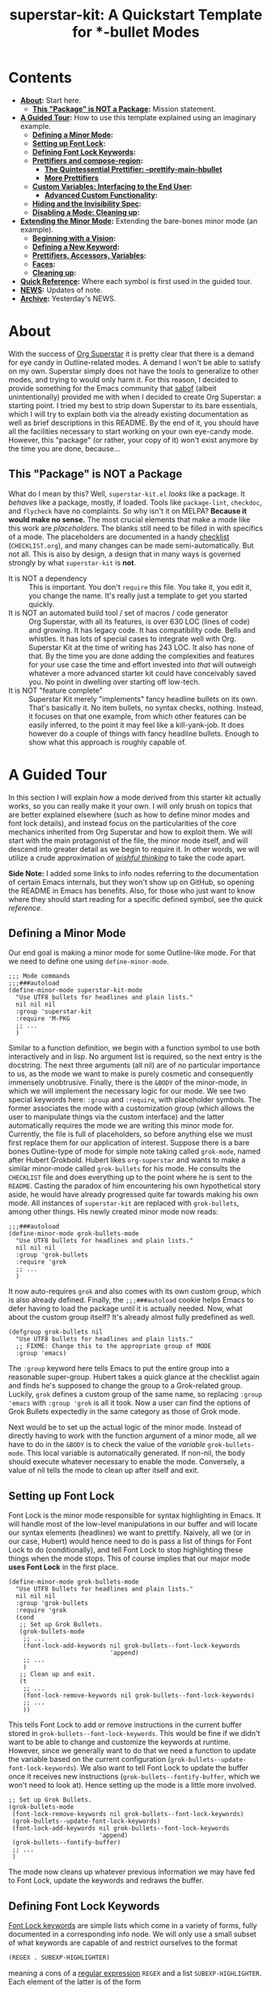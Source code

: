 #+TITLE:superstar-kit: A Quickstart Template for *-bullet Modes
#+STARTUP: showeverything

* Contents
  * *[[#about][About]]:* Start here.
    + *[[#this-package-is-not-a-package][This "Package" is NOT a Package]]:* Mission statement.
  * *[[#a-guided-tour][A Guided Tour]]:* How to use this template explained using an imaginary
    example.
    + *[[#defining-a-minor-mode][Defining a Minor Mode]]:*
    + *[[#setting-up-font-lock][Setting up Font Lock]]:*
    + *[[#defining-font-lock-keywords][Defining Font Lock Keywords]]:*
    + *[[#prettifiers-and-compose-region][Prettifiers and compose-region]]:*
      - *[[#the-quintessential-prettifier---prettify-main-hbullet][The Quintessential Prettifier: --prettify-main-hbullet]]*
      - *[[#more-prettifiers][More Prettifiers]]*
    + *[[#custom-variables-interfacing-to-the-end-user][Custom Variables: Interfacing to the End User]]:*
      - *[[#advanced-custom-functionality][Advanced Custom Functionality]]:*
    + *[[#hiding-and-the-invisibility-spec][Hiding and the Invisibility Spec]]:*
    + *[[#disabling-a-mode-cleaning-up][Disabling a Mode: Cleaning up]]:*
  * *[[#extending-the-minor-mode][Extending the Minor Mode]]:* Extending the bare-bones minor mode (an
    example).
    + *[[#beginning-with-a-vision][Beginning with a Vision]]:*
    + *[[#defining-a-new-keyword][Defining a New Keyword]]:*
    + *[[#prettifiers-accessors-variables][Prettifiers, Accessors, Variables]]:*
    + *[[#faces][Faces]]:*
    + *[[#cleaning-up][Cleaning up]]:*
  * *[[#quick-reference][Quick Reference]]:* Where each symbol is first used in the guided tour.
  * *[[#news][NEWS]]:* Updates of note.
  * *[[#archive][Archive]]:* Yesterday's NEWS.

* About
  :PROPERTIES:
  :CUSTOM_ID: about
  :END:
  With the success of [[https://github.com/integral-dw/org-superstar-mode][Org Superstar]] it is pretty clear that there is a demand
  for eye candy in Outline-related modes.  A demand I won't be able to satisfy
  on my own.  Superstar simply does not have the tools to generalize to other
  modes, and trying to would only harm it.  For this reason, I decided to
  provide something for the Emacs community that [[https://github.com/sabof][sabof]] (albeit unintentionally)
  provided me with when I decided to create Org Superstar: a starting point.  I
  tried my best to strip down Superstar to its bare essentials, which I will try
  to explain both via the already existing documentation as well as brief
  descriptions in this README.  By the end of it, you should have all the
  facilities necessary to start working on your own eye-candy mode.  However,
  this "package" (or rather, your copy of it) won't exist anymore by the time
  you are done, because\dots

** This "Package" is NOT a Package
   :PROPERTIES:
   :CUSTOM_ID: this-package-is-not-a-package
   :END:
   What do I mean by this? Well, =superstar-kit.el= /looks/ like a package.  It
   /behaves/ like a package, mostly, if loaded.  Tools like ~package-lint~,
   ~checkdoc~, and ~flycheck~ have no complaints.  So why isn't it on MELPA?
   *Because it would make no sense.* The most crucial elements that make a mode
   like this work are /placeholders/.  The blanks still need to be filled in with
   specifics of a mode.  The placeholders are documented in a handy [[file:CHECKLIST.org][checklist]]
   (=CHECKLIST.org=), and many changes can be made semi-automatically. But not
   all.  This is also by design, a design that in many ways is governed strongly
   by what ~superstar-kit~ is *not*.

   * It is NOT a dependency :: This is important. You don't ~require~ this file.
     You take it, you edit it, you change the name.  It's really just a template
     to get you started quickly.
   * It is NOT an automated build tool / set of macros / code generator ::
     Org Superstar, with all its features, is over 630 LOC (lines of code) and
     growing.  It has legacy code.  It has compatibility code.  Bells and
     whistles.  It has lots of special cases to integrate well with Org.
     Superstar Kit at the time of writing has 243 LOC.  It also has none of
     that.  By the time you are done adding the complexities and features for
     /your/ use case the time and effort invested into /that/ will outweigh whatever
     a more advanced starter kit could have conceivably saved you.  No point in
     dwelling over starting off low-tech.
   * It is NOT "feature complete" ::
     Superstar Kit merely "implements" fancy headline bullets on its own.
     That's basically it.  No item bullets, no syntax checks, nothing.  Instead,
     it focuses on that one example, from which other features can be easily
     inferred, to the point it may feel like a kill-yank-job.  It does however
     do a couple of things with fancy headline bullets.  Enough to show what
     this approach is roughly capable of.

* A Guided Tour
  :PROPERTIES:
  :CUSTOM_ID: a-guided-tour
  :END:
  In this section I will explain /how/ a mode derived from this starter kit
  actually works, so you can really make it your own.  I will only brush on
  topics that are better explained elsewhere (such as how to define minor modes
  and font lock details), and instead focus on the particularities of the core
  mechanics inherited from Org Superstar and how to exploit them.  We will start
  with the main protagonist of the file, the minor mode itself, and will descend
  into greater detail as we begin to require it.  In other words, we will
  utilize a crude approximation of /[[https://mitpress.mit.edu/sites/default/files/sicp/full-text/book/book-Z-H-14.html#%_idx_1306][wishful thinking]]/ to take the code apart.

  *Side Note:* I added some links to info nodes referring to the documentation of
  certain Emacs internals, but they won't show up on GitHub, so opening the
  README in Emacs has benefits.  Also, for those who just want to know where
  they should start reading for a specific defined symbol, see the [[Quick Reference][quick reference]].

** Defining a Minor Mode
   :PROPERTIES:
   :CUSTOM_ID: defining-a-minor-mode
   :END:
   Our end goal is making a minor mode for some Outline-like mode.  For that we
   need to define one using ~define-minor-mode~.
   #+begin_src elisp
     ;;; Mode commands
     ;;;###autoload
     (define-minor-mode superstar-kit-mode
       "Use UTF8 bullets for headlines and plain lists."
       nil nil nil
       :group 'superstar-kit
       :require 'M-PKG
       ;; ...
       )
   #+end_src
   Similar to a function definition, we begin with a function symbol to use both
   interactively and in lisp.  No argument list is required, so the next entry
   is the docstring.  The next three arguments (all nil) are of no particular
   importance to us, as the mode we want to make is purely cosmetic and
   consequently immensely unobtrusive.  Finally, there is the ~&BODY~ of the
   minor-mode, in which we will implement the necessary logic for our mode.  We
   see two special keywords here: ~:group~ and ~:require~, with placeholder symbols.
   The former associates the mode with a customization group (which allows the
   user to manipulate things via the custom interface) and the latter
   automatically requires the mode we are writing this minor mode for.
   Currently, the file is full of placeholders, so before anything else we must
   first replace them for our application of interest.  Suppose there is a bare
   bones Outline-type of mode for simple note taking called ~grok-mode~, named
   after Hubert Grokbold.  Hubert likes ~org-superstar~ and wants to make a
   similar minor-mode called ~grok-bullets~ for his mode.  He consults the
   =CHECKLIST= file and does everything up to the point where he is sent to the
   =README=.  Casting the paradox of him encountering his own hypothetical story
   aside, he would have already progressed quite far towards making his own
   mode.  All instances of ~superstar-kit~ are replaced with ~grok-bullets~, among
   other things.  His newly created minor mode now reads:
   #+begin_src elisp
     ;;;###autoload
     (define-minor-mode grok-bullets-mode
       "Use UTF8 bullets for headlines and plain lists."
       nil nil nil
       :group 'grok-bullets
       :require 'grok
       ;; ...
       )
   #+end_src
   It now auto-requires ~grok~ and also comes with its own custom group, which is
   also already defined.  Finally, the ~;;;###autoload~ cookie helps Emacs to
   defer having to load the package until it is actually needed.  Now, what
   about the custom group itself? It's already almost fully predefined as well.
   #+begin_src elisp
     (defgroup grok-bullets nil
       "Use UTF8 bullets for headlines and plain lists."
       ;; FIXME: Change this to the appropriate group of MODE
       :group 'emacs)
   #+end_src
   The ~:group~ keyword here tells Emacs to put the entire group into a reasonable
   super-group.  Hubert takes a quick glance at the checklist again and finds
   he's supposed to change the group to a Grok-related group.  Luckily, ~grok~
   defines a custom group of the same name, so replacing ~:group 'emacs~ with
   ~:group 'grok~ is all it took.  Now a user can find the options of Grok Bullets
   expectedly in the same category as those of Grok mode.

   Next would be to set up the actual logic of the minor mode.  Instead of
   directly having to work with the function argument of a minor mode, all we
   have to do in the ~&BODY~ is to check the value of the /variable/
   ~grok-bullets-mode~.  This local variable is automatically generated.  If
   non-nil, the body should execute whatever necessary to enable the mode.
   Conversely, a value of nil tells the mode to clean up after itself and exit.

** Setting up Font Lock
   :PROPERTIES:
   :CUSTOM_ID: setting-up-font-lock
   :END:
   Font Lock is the minor mode responsible for syntax highlighting in Emacs.  It
   will handle most of the low-level manipulations in our buffer and will locate
   our syntax elements (headlines) we want to prettify.  Naively, all we (or in
   our case, Hubert) would hence need to do is pass a list of things for Font
   Lock to do (conditionally), and tell Font Lock to stop highlighting these
   things when the mode stops.  This of course implies that our major mode *uses
   Font Lock* in the first place.
   #+begin_src elisp
     (define-minor-mode grok-bullets-mode
       "Use UTF8 bullets for headlines and plain lists."
       nil nil nil
       :group 'grok-bullets
       :require 'grok
       (cond
        ;; Set up Grok Bullets.
        (grok-bullets-mode
         ;; ...
         (font-lock-add-keywords nil grok-bullets--font-lock-keywords
                                 'append)
         ;; ...
         )
        ;; Clean up and exit.
        (t
         ;; ...
         (font-lock-remove-keywords nil grok-bullets--font-lock-keywords)
         ;; ...
         ))
   #+end_src
   This tells Font Lock to add or remove instructions in the current buffer
   stored in ~grok-bullets--font-lock-keywords~.  This would be fine if we didn't
   want to be able to change and customize the keywords at runtime.  However,
   since we generally want to do that we need a function to update the variable
   based on the current configuration (~grok-bullets--update-font-lock-keywords~).
   We also want to tell Font Lock to update the buffer once it receives new
   instructions (~grok-bullets--fontify-buffer~, which we won't need to look at).
   Hence setting up the mode is a little more involved.
   #+begin_src elisp
     ;; Set up Grok Bullets.
     (grok-bullets-mode
      (font-lock-remove-keywords nil grok-bullets--font-lock-keywords)
      (grok-bullets--update-font-lock-keywords)
      (font-lock-add-keywords nil grok-bullets--font-lock-keywords
                              'append)
      (grok-bullets--fontify-buffer)
      ;; ...
      )
   #+end_src
   The mode now cleans up whatever previous information we may have fed to Font
   Lock, update the keywords and redraws the buffer.

** Defining Font Lock Keywords
   :PROPERTIES:
   :CUSTOM_ID: defining-font-lock-keywords
   :END:
   [[info:elisp#Search-based Fontification][Font Lock keywords]] are simple lists which come in a variety of forms, fully
   documented in a corresponding info node.  We will only use a small subset of
   what keywords are capable of and restrict ourselves to the format
   #+begin_src emacs-lisp
     (REGEX . SUBEXP-HIGHLIGHTER)
   #+end_src
   meaning a cons of a [[info:Elisp#Regular Expressions][regular expression]] =REGEX= and a list =SUBEXP-HIGHLIGHTER=.
   Each element of the latter is of the form
   #+begin_src emacs-lisp
     (SUBEXP FACESPEC [OVERRIDE [LAXMATCH]])
   #+end_src
   Where =SUBEXP= is an integer essentially corresponding to the number of a
   numbered [[info:Elisp#Regexp Backslash][group]]^{}^{a)}, =FACESPEC= is an /expression/ whose value specifies the [[info:Elisp#Faces][face]] to
   use (a symbol) and =OVERRIDE= and =LAXMATCH= are optional flags.  To reiterate:
   =FACESPEC= is an /expression/ which will be evaluated every time =REGEX= is
   matched.  *This is the core mechanism used by modes derived from this
   template*.  =OVERRIDE= governs whether aspects of existing fontification can be
   overridden.  A value of ~prepend~ works intuitively by merging properties of
   the face with existing fontification, taking precedence.  Let us now look at
   the code.
   #+begin_src elisp
     (defvar-local grok-bullets--font-lock-keywords nil)

     (defun grok-bullets--update-font-lock-keywords ()
       "Set ‘grok-bullets--font-lock-keywords’ to reflect current settings.
     You should not call this function to avoid confusing this mode’s
     cleanup routines."
       (setq grok-bullets--font-lock-keywords
             ;; FIXME: Replace REGEXP to match your headlines.
             `(("^\\(?2:\\**?\\)\\(?1:\\*\\) "
                (1 (grok-bullets--prettify-main-hbullet) prepend)
                ,@(unless grok-bullets-remove-leading-chars
                    '((2 (grok-bullets--prettify-leading-hbullets)
                         t)))
                ,@(when grok-bullets-remove-leading-chars
                    '((2 (grok-bullets--make-invisible 2))))))))
   #+end_src
   ~grok-bullets--font-lock-keywords~ is simply initialized as an empty list, and
   properly generated by ~grok-bullets--update-font-lock-keywords~ on the fly.
   Now, in the case of Grok, our imaginary mode, asterisks are no longer what
   defines a headline, but tildes.  Hubert hence quickly fixes up the regular
   expression and ticks another check box.
   #+begin_src emacs-lisp
     (defun grok-bullets--update-font-lock-keywords ()
       "Set ‘grok-bullets--font-lock-keywords’ to reflect current settings.
     You should not call this function to avoid confusing this mode’s
     cleanup routines."
       (setq grok-bullets--font-lock-keywords
             `(("^\\(?2:~*?\\)\\(?1:~\\) "
                (1 (grok-bullets--prettify-main-hbullet) prepend)
                ;; ...
                ))))
   #+end_src
   The logic used for constructing this particular keyword is quite simple, but
   can be easily extended.  By default, the custom variable
   ~grok-bullets-remove-leading-chars~ allows every headline character but the
   first to be removed (visually), which is not a significant loss of
   information since the depth of the headline can be encoded in the choice of
   face used combined with the bullet character.  Hence, two different functions
   handle the possible ways in which leading characters are handled.
   ~grok-bullets--make-invisible~ is a versatile function that can be recycled to
   optionally hide away verbose syntax that rarely if ever needs manual editing.
   ~grok-bullets--prettify-leading-hbullets~, much like
   ~grok-bullets--prettify-main-hbullet~ serves a singular purpose of providing
   the eye candy.

   a) *Remark:* The value 0 is special in the sense that it corresponds to the
   entire match of =REGEX=.

** Prettifiers and ~compose-region~
   :PROPERTIES:
   :CUSTOM_ID: prettifiers-and-compose-region
   :END:
   A /prettifier/, in my nomenclature, is a function that visually modifies a
   region from within Font Lock /beyond/ the [[info:Elisp#Faces][face]] properties.  Consequently,
   prettifiers are the abstractions doing the actual heavy lifting through Font
   Lock.  The name alludes to ~prettify-symbols-mode~, which this approach shares
   a fair amount of conceptual DNA with.  The effect of displaying some
   character (here: =~=) as some other character (a /bullet/) is achieved using a
   function called ~compose-region~ which handles character composition (serving
   as a thin wrapper for an internal C function).  For our purposes, it is a
   function of three arguments ~(compose-region START END CHAR-OR-STRING)~,
   displaying the region from =START= to =END= either as a single character or all
   characters in a string superimposed.  The latter can be used to make
   characters which are "thinner" than a monospaced character, which hence may
   look out of place, effectively monospaced by superimposing it with a space
   instead of using the literal character.  The downside to using ~compose-region~
   this way is that superimposing characters can't be relied upon when Emacs is
   used from a terminal.  This is why special care has to be taken when dealing
   with terminal displays, as we will see later.

*** The Quintessential Prettifier: ~--prettify-main-hbullet~
    :PROPERTIES:
    :CUSTOM_ID: the-quintessential-prettifier---prettify-main-hbullet
    :END:
    This is the most basic (and likely most iconic) prettifier.
    #+begin_src emacs-lisp
      (defun grok-bullets--prettify-main-hbullet ()
        "Prettify the trailing tilde in a headline."
        (let ((level (grok-bullets--heading-level)))
          (compose-region (match-beginning 1) (match-end 1)
                          (grok-bullets--hbullet level)))
        'grok-bullets-header-bullet)
    #+end_src
    Basically all of the actual complexity is tucked neatly away.
    ~grok-bullets--heading-level~ and ~grok-bullets--hbullet~ compute which bullet
    to use, the function implicitly assumes the target character is defined by
    the last regex match (sub-expression *1*) and returns a customizable face
    ~grok-bullets-header-bullet~.  The function ~grok-bullets--heading-level~ is
    comparably trivial, since the level of an outline is essentially assumed to
    be the number of heading characters.  Any other prettifier imaginable looks
    similar to this. Take (parts of) the matched region, extract information
    from it, compute the visual replacement, pass it to ~compose-region~, return a
    face.  Everything past this point either calls Emacs internals directly and
    is of no concern to us, or interfaces to options exposed to the user.  Hence
    what remains is storing and accessing data.

*** More Prettifiers
    :PROPERTIES:
    :CUSTOM_ID: more-prettifiers
    :END:
    To fully complete this section it is necessary to also look at the other
    default prettifier provided by this package.  This one is a little more
    involved, as leading characters have to be composed one by one,
    necessitating a loop.
    #+begin_src emacs-lisp
      (defun grok-bullets--prettify-leading-hbullets ()
        "Prettify the leading bullets of a header line.
      Each leading tilde is rendered as ‘grok-bullets-leading-bullet’
      and inherits face properties from ‘grok-bullets-leading’.

      If viewed from a terminal, ‘grok-bullets-leading-fallback’ is
      used instead of the regular leading bullet to avoid errors."
        (let ((star-beg (match-beginning 2))
              (lead-end (match-end 2)))
          (while (< star-beg lead-end)
            (compose-region star-beg (setq star-beg (1+ star-beg))
                            (grok-bullets--lbullet)))
          'grok-bullets-leading))
    #+end_src
    We also see that the documentation already fully explains how this function
    interacts with user-level variables.  For each kind of data accessed there
    is a corresponding accessor, in this case ~grok-bullets--lbullet~, and for
    every kind of prettifier there is a face, in this case ~grok-bullets-leading~.

** Custom Variables: Interfacing to the End User
   :PROPERTIES:
   :CUSTOM_ID: custom-variables-interfacing-to-the-end-user
   :END:
   While prettifiers handle putting pretty symbols on the screen, we still
   require data to hold them (and functions to access them).  I also like to
   define a nice custom interface, which also comes with the benefit of
   declaring [[info:Elisp#Customization Types][valid types]].  If you are interested in supporting customization, I
   recommend the corresponding [[info:Elisp#Customization][manual section]].  The data structure to hold
   bullet chars for each heading level is a simple list.  Each element
   corresponds to the bullet to use for the corresponding level (starting from
   zero).
   #+begin_src elisp
     (defcustom grok-bullets-headline-bullets-list
       '(?◉ ?○ ?🞛 ?▷)
       ;; long docstring
       :group 'grok-bullets
       :type ;; long customization type declaration
       )
   #+end_src
   It can either hold characters or a simple list with a string handed to
   ~compose-region~ as the first element and a fallback character for terminals as
   the second.  Writing a function that accesses such a list and distinguishes
   the two cases is pretty straightforward.
   #+begin_src elisp
     (defun grok-bullets--nth-headline-bullet (n)
       "Return the Nth specified headline bullet or its corresponding fallback.
     N counts from zero.  Headline bullets are specified in
     ‘grok-bullets-headline-bullets-list’."
       (let ((bullet-entry
              (elt grok-bullets-headline-bullets-list n)))
         (cond
          ((characterp bullet-entry)
           bullet-entry)
          ((display-graphic-p)
           (elt bullet-entry 0))
          (t
           (elt bullet-entry 1)))))
   #+end_src
   However, this function on its own would be useless to a prettifier, as trying
   to obtain bullets for levels greater than those specified would eventually
   raise an error.  To give the user some agency over how to extrapolate from
   the given number of bullets, another custom variable is defined.
   #+begin_src elisp
     (defcustom grok-bullets-cycle-headline-bullets t
       "Non-nil means cycle through available headline bullets.

     The following values are meaningful:

     An integer value of N cycles through the first N entries of the
     list instead of the whole list.

     If otherwise non-nil, cycle through the entirety of the list.

     If nil, repeat the final list entry for all successive levels.

     You should call ‘grok-bullets-restart’ after changing this
     variable for your changes to take effect."
       ;; more custom interface boilerplate
       )
   #+end_src
   This gives the user plenty of options to fine tune the mode's behavior to
   their liking.  All that is left to do is actually implement the accessor
   function that obtains the correct bullet for the prettifier.
   #+begin_src elisp
     (defun grok-bullets--hbullets-length ()
       "Return the length of ‘grok-bullets-headline-bullets-list’."
       (length grok-bullets-headline-bullets-list))

     (defun grok-bullets--hbullet (level)
       "Return the desired headline bullet replacement for LEVEL N.

     For more information on how to customize headline bullets, see
     ‘grok-bullets-headline-bullets-list’.

     See also ‘grok-bullets-cycle-headline-bullets’."
       (let ((max-bullets grok-bullets-cycle-headline-bullets)
             (n  (1- level)))
         (cond ((integerp max-bullets)
                (grok-bullets--nth-headline-bullet (% n max-bullets)))
               (max-bullets
                (grok-bullets--nth-headline-bullet
                 (% n (grok-bullets--hbullets-length))))
               (t
                (grok-bullets--nth-headline-bullet
                 (min n (1- (grok-bullets--hbullets-length))))))))
   #+end_src
   Since leading bullets do not change with the level (functioning more as
   [[https://en.wikipedia.org/wiki/Leader_(typography)][leaders]]), their custom variables and accessors are rather straightforward.
   #+begin_src elisp
     (defcustom grok-bullets-leading-bullet ?.
       ;; docstring and custom boilerplate
       )

     (defcustom grok-bullets-leading-fallback
       (cond ((characterp grok-bullets-leading-bullet)
              grok-bullets-leading-bullet)
             (t ?.))
       ;; again
       )

     ;; some other code

     (defun grok-bullets--lbullet ()
       "Return the correct leading bullet for the current display."
       (if (display-graphic-p)
           grok-bullets-leading-bullet
         grok-bullets-leading-fallback))
   #+end_src
   A particularly noteworthy trick here is how the fallback option defaults to
   the regular bullet if there is no need for a fallback (that is, if the main
   bullet is a character and works on terminals).

*** Advanced Custom Functionality
    :PROPERTIES:
    :CUSTOM_ID: advanced-custom-functionality
    :END:
   The custom interface allows us to do more than just specify a type for a
   given variable.  We can even define specialized setter functions and raise
   errors depending on user input.  We can for example mirror the load-up
   behavior of ~grok-bullets-leading-bullet~ (also setting the fallback when it is
   a character) in the custom interface by defining a function of the below form
   and passing it to the variable's ~defcustom~ using the ~:set~ keyword.
   #+begin_src elisp
     (defun grok-bullets--set-lbullet (symbol value)
       "Set SYMBOL ‘grok-bullets-leading-bullet’ to VALUE.
     If set to a character, also set ‘grok-bullets-leading-fallback’."
       (set-default symbol value)
       (when (characterp value)
         (set-default 'grok-bullets-leading-fallback value)))
   #+end_src
   Validating a customized value works similarly using the ~:validate~ [[info:Elisp#Type Keywords][keyword]] in
   a given customization type.  Here, we ensure that the number of bullets to
   cycle through does not exceed the actual number of bullet items.  The way we
   have to communicate errors to custom is a little unusual, as it involves
   handing the error information to the responsible widget and returning it.
   Widgets on their own can fill an entire manual (in fact, [[info:Widget][they do]]), but all we
   need to know here is that they are the buttons, text fields and check boxes
   we interact with in the custom interface, and that we can manipulate them
   with various functions through lisp.  A validation function receives the
   widget as its argument.  We can "unpack" the user-set value with ~widget-value~
   and override it with a valid input using ~widget-value-set~, should the user
   input be incorrect.  Finally, we can pass an error message to the widget
   using ~(widget-put WIDGET :error ERROR-MESSAGE-STRING)~.  We should only
   manipulate the widget if the user input is erroneous, and return nil if it
   isn't.  With this knowledge we can write perfectly fine validation functions
   such as the one the template already defines.
   #+begin_src elisp
     (defun grok-bullets--validate-hcycle (text-field)
       "Raise an error if TEXT-FIELD’s value is an invalid hbullet number.
     This function is used for ‘grok-bullets-cycle-headline-bullets’.
     If the integer exceeds the length of
     ‘grok-bullets-headline-bullets-list’, set it to the length and
     raise an error."
       (let ((ncycle (widget-value text-field))
             (maxcycle (grok-bullets--hbullets-length)))
         (unless (<= 1 ncycle maxcycle)
           (widget-put
            text-field
            :error (format "Value must be between 1 and %i"
                           maxcycle))
           (widget-value-set text-field maxcycle)
           text-field)))
   #+end_src

** Hiding and the Invisibility Spec
   :PROPERTIES:
   :CUSTOM_ID: hiding-and-the-invisibility-spec
   :END:
   With prettifiers and their internals and interfaces out of the way, there is
   only one more aspect to the Font Lock code that has not been looked at in
   greater detail.
   #+begin_src elisp
     (defun grok-bullets--update-font-lock-keywords ()
       ;; docstring
       (setq grok-bullets--font-lock-keywords
             `(("^\\(?2:~*?\\)\\(?1:~\\) "
                ;; ... (we already covered this part)
                ,@(when grok-bullets-remove-leading-chars
                    '((2 (grok-bullets--make-invisible 2))))))))
   #+end_src
   Making text in a buffer [[info:Elisp#Invisible Text][invisible]] is another lower-level feature of Emacs.
   It does exactly what it sounds like, and requires nothing beyond adding a
   simple [[info:Elisp#Text Properties][text property]] to the region in question.  What essentially happens in
   the background is that Emacs stores a small bit of metadata (the symbol
   ~grok-bullets-hide~) in the buffer region.  That symbol needs to be added to
   the so-called "invisibility spec" to function correctly, necessitating one
   more line of boilerplate in our mode setup.
   #+begin_src elisp
     (define-minor-mode grok-bullets-mode
       ;; etc.
       (cond
        ;; Set up Grok Bullets.
        (grok-bullets-mode
         ;; ... (as before)
         (add-to-invisibility-spec '(grok-bullets-hide)))
        ;; ...
        ))

   #+end_src
   Implementing support for making the leading characters invisible then turns
   out to be rather straightforward.
   #+begin_src elisp
     (defcustom grok-bullets-remove-leading-chars nil
       ;; docstring
       :group 'grok-bullets
       :type 'boolean)

     ;; some code

     (defun grok-bullets--make-invisible (subexp)
       "Make part of the text matched by the last search invisible.
     SUBEXP, a number, specifies which parenthesized expression in the
     last regexp.  If there is no SUBEXPth pair, do nothing."
       (let ((start (match-beginning subexp))
             (end (match-end subexp)))
         (when start
           (add-text-properties
            start end '(invisible grok-bullets-hide)))))
   #+end_src
   This completes all features available to the basic mode.  All that remains is
   some cleanup should the mode be disabled or restarted.

** Disabling a Mode: Cleaning up
   :PROPERTIES:
   :CUSTOM_ID: disabling-a-mode-cleaning-up
   :END:
   Now that the worst part of defining the mode is over, all that is left are
   cleanup functions.  First, the mode itself needs to handle the case of
   (~grok-bullets-mode~) being nil.
   #+begin_src elisp
     (define-minor-mode grok-bullets-mode
       "Use UTF8 bullets for headlines and plain lists."
       nil nil nil
       :group 'grok-bullets
       :require 'grok
       (cond
        ;; ...
        ;; Clean up and exit.
        (t
         (remove-from-invisibility-spec '(grok-bullets-hide))
         (font-lock-remove-keywords nil grok-bullets--font-lock-keywords)
         (grok-bullets--unprettify-hbullets)
         (grok-bullets--fontify-buffer))))
   #+end_src
   Apart from cleaning up the invisibility spec and Font Lock keywords all that
   is left is undoing the work of the prettifiers with a corresponding
   /unprettifier/.
   #+begin_src elisp
     (defun grok-bullets--unprettify-hbullets ()
       "Revert visual tweaks made to header bullets in current buffer."
       (save-excursion
         (goto-char (point-min))
         ;; FIXME: Replace REGEXP to match your headlines.
         (while (re-search-forward "^\\*+ " nil t)
           (decompose-region (match-beginning 0) (match-end 0)))))
   #+end_src
   Unlike the prettifiers, which operate only on one match in the file, an
   unprettifier traverses the entire file.  Undoing composing is done by the
   aptly-named ~decompose-region~.  This is also the last part we have edit
   manually for the mode to work.  We could use the same regex we used for the
   Font Lock keyword, but since we don't need groups we get away just using
   ~(re-search-forward "^~+ " nil t)~.

* Extending the Minor Mode
  :PROPERTIES:
  :CUSTOM_ID: extending-the-minor-mode
  :END:
  After consulting the =CHECKLIST= file your minor mode should already work
  decently and compile without warning.  However, the mode is rather bare bones,
  which is why I want to give a minor example for how to implement a new
  feature.  For this reason, we will now take a look at our hypothetical Hubert
  Grokbold implementing a new feature for his ~grok-bullets~ mode.
** Beginning with a Vision
   :PROPERTIES:
   :CUSTOM_ID: beginning-with-a-vision
   :END:
   Suppose Grok mode supports a fancy type of text block, called grok blocks.
   Each line of a grok block begins with an integer enclosed in square brackets,
   followed by a =>=, like this:
   #+begin_src fundamental
     [0]> Quote of the day: "Stay hydrated, this is a threat."
     [1]> Buy eggs, milk, cereal, flour, toothpaste,
     [1]> 4 chicken thighs, 500g breast, celery.
     [2]> Remember to look up the tampon brand in the bathroom.
     [3]> Dentist appointment next week => calendar!
     [1]> Also, remember to take the trash out.
   #+end_src
   Possibly, the integers represent the importance of the note.  Hubert wants to
   prettify grok blocks.  He imagines the following:
   * Instead of =[1]=, he would like a symbol depending on the integer.
   * Instead of =>=, he would like some other character.
   * A face for both.
   * He wants to highlight important lines and de-emphasize unimportant ones.

** Defining a New Keyword
   :PROPERTIES:
   :CUSTOM_ID: defining-a-new-keyword
   :END:
   How does one accomplish that?  It becomes clear that three components need to
   be distinguished, =[1]=, =>=, and the rest of the line.
   #+begin_src elisp
     (defun grok-bullets--update-font-lock-keywords ()
       "Set ‘grok-bullets--font-lock-keywords’ to reflect current settings.
     You should not call this function to avoid confusing this mode’s
     cleanup routines."
       (setq grok-bullets--font-lock-keywords
             `(("^\\(?2:~*?\\)\\(?1:~\\) "
                (1 (grok-bullets--prettify-main-hbullet) prepend)
                ,@(unless grok-bullets-remove-leading-chars
                    '((2 (grok-bullets--prettify-leading-hbullets)
                         t)))
                ,@(when grok-bullets-remove-leading-chars
                    '((2 (grok-bullets--make-invisible 2)))))
               ("^\\(?1:\\[[0-9]+\\]\\)\\(?2:>\\)\\(?3: .*\\)$"
                (1 (grok-bullets--prettify-gb-priority))
                (2 (grok-bullets--prettify-gb-delim))
                (3 (grok-bullets--gb-face))))))
   #+end_src
** Prettifiers, Accessors, Variables
   :PROPERTIES:
   :CUSTOM_ID: prettifiers-accessors-variables
   :END:
    Hubert requires two prettifiers and one function that simply obtains the
    face for the remaining line.  Since everything is already nicely packaged
    away into neat groups, working on them is comparably easy.
    #+begin_src elisp
      (defun grok-bullets--prettify-gb-priority ()
        "Prettify the priority of a Grok block line."
        (let ((priority (grok-bullets--priority)))
          (compose-region (match-beginning 1) (match-end 1)
                          (grok-bullets--gb-icon priority)))
        'grok-bullets-priority-icon)
    #+end_src
    What remains to do for this prettifier are defining the function to compute
    the priority, an accessor function obtaining the correct icon and a face.
    Hubert looks at how bullets are stored in his mode and copies the approach.
    However, it makes no sense to be able to cycle through icons for higher
    priorities, so the last one just repeats.
    #+begin_src elisp
      (defcustom grok-bullets-priority-icons
        '(("　" ?\s) ("　○" ?○) ("　❔" ??) ("　❗" ?!))
        "List of icons used in Grok blocks.
      It can contain any number of icons, the Nth entry usually
      corresponding to the icon used for priority N.

      Every entry in this list can either be a character or a list.
      Characters are used as simple, verbatim replacements of the
      headline character for every display (be it graphical or
      terminal).  If the list element is a list, it should be of the
      general form
      \(COMPOSE-STRING CHARACTER)

      where COMPOSE-STRING should be a string according to the rules of
      the third argument of ‘compose-region’.  It will be used to
      compose the specific priority icon.  CHARACTER is the fallback
      character used in terminal displays, where composing characters
      cannot be relied upon.

      You should re-enable Grok Bullets after changing this variable
      for your changes to take effect."
        :group 'grok-bullets
        :type '(repeat (choice
                        (character :value ?!
                                   :format "Icon: %v\n"
                                   :tag "Simple icon")
                        (list :tag "Advanced string and fallback"
                              (string :value "!"
                                      :format "String of characters to compose: %v")
                              (character :value ?!
                                         :format "Fallback character for terminal: %v\n")))))
    #+end_src
    Next would be the function accessing the priority information, which simply
    has to strip the surrounding brackets and turn the string to an integer, and
    the function to access the custom variable.
    #+begin_src elisp
      (defun grok-bullets--priority ()
        "Return the priority of the Grok block line."
        (let ((token (match-string 1)))
          (string-to-number
           (substring token 1 (1- (length token))))))

      (defun grok-bullets--gb-icon (priority)
        "Obtain Grok block icon for the given PRIORITY.

      If PRIORITY is greater than the number of icons specified in
      ‘grok-bullets-priority-icons’, return the highest priority
      icon."
        (let* ((priority (min priority
                              (1- (length grok-bullets-priority-icons))))
               (entry (elt grok-bullets-priority-icons priority)))
          (cond
           ((characterp entry)
            entry)
           ((display-graphic-p)
            (elt entry 0))
           (t
            (elt entry 1)))))
    #+end_src
    Prettifying the delimiter is trivial in comparison.
    #+begin_src elisp
      (defcustom grok-bullets-gb-delimiter ?»
        "Character to delimit Grok block lines.
      This variable is a character replacing the default greater-than
      in terminal displays instead of ‘grok-bullets-leading-bullet’.

      You should re-enable Grok Bullets after changing this
      variable for your changes to take effect."
        :group 'grok-bullets
        :type '(character :tag "Character to display"
                          :format "\n%t: %v\n"
                          :value ?>))

      ;; ...

      (defun grok-bullets--prettify-gb-delim ()
        "Prettify the delimiter of a Grok block line."
        (compose-region (match-beginning 2) (match-end 2)
                        grok-bullets-gb-delimiter)
        'grok-bullets-priority-icon)
    #+end_src
** Faces
   :PROPERTIES:
   :CUSTOM_ID: faces
   :END:
   Defining simple faces is comparably straightforward, although it is best to
   still read up on it, both the [[info:Elisp#Faces][info node]] as well as the documentation of
   ~defface~ could prove useful here.  Hubert believes that the best default is a
   subtle default, so he just inherits the default face.
   #+begin_src elisp
     (defface grok-bullets-priority-icon
       '((default . (:inherit default)))
       "Face used to display prettified Grok block icons."
       :group 'grok-bullets)
   #+end_src
   For the final necessary element (a function providing priority-dependent
   faces) Hubert wants to try something more extravagant.  Instead of creating a
   fixed number of faces and potentially providing the user with some flags to
   modify the mode's behavior he decides to mirror the way bullets are stored.
   This is possible because faces don't /have/ to be symbols.  Instead, property
   lists can be used.  These /anonymous faces/ can be stored in a list.  The face
   function is then consequently straightforward.
   #+begin_src elisp
     (defcustom grok-bullets-priority-faces
       '((:foreground "gray70" :slant italic)
         default
         (:weight bold)
         (:weight bold :foreground "red3"))
       "Faces to use for Grok block lines of a given priority.

     Should a Grok block line have a higher priority than the highest
     specified by this variable, the highest available is used."
       :group 'grok-bullets
       :type '(repeat
               (choice :tag "Face spec"
                       (face :value default)
                       (plist :key-type (symbol :tag "Property")
                              :tag "Face properties"))))
     ;; ...

     (defun grok-bullets--gb-face ()
       "Return the appropriate face to use for the given priority."
       (let* ((priority (grok-bullets--priority))
              (facespec (elt grok-bullets-priority-faces
                             priority)))
         (or facespec
             (last grok-bullets-priority-faces))))
   #+end_src

** Cleaning up
   :PROPERTIES:
   :CUSTOM_ID: cleaning-up
   :END:
   For each new set of /prettifiers/ there needs to be a corresponding
   /unprettifier/ in case the user wants to disable your mode.  Consequently,
   Hubert needs to implement an unprettifier for Grok blocks to have the mode
   exit cleanly (as it should).
   #+begin_src elisp
     (defun grok-bullets--unprettify-gb ()
       "Revert visual tweaks made to grok blocks in current buffer."
       (save-excursion
         (goto-char (point-min))
         (while (re-search-forward "^\\[[0-9]+\\]> " nil t)
           (decompose-region (match-beginning 0) (match-end 0)))))

     ;; ...

     (define-minor-mode grok-bullets-mode
       ;; ... (nothing new)
       (cond
        ;; Set up Grok Bullets.
        (grok-bullets-mode
         ;; ...
         )
        ;; Clean up and exit.
        (t
         (remove-from-invisibility-spec '(grok-bullets-hide))
         (font-lock-remove-keywords nil grok-bullets--font-lock-keywords)
         (grok-bullets--unprettify-hbullets)
         (grok-bullets--unprettify-gb)
         (grok-bullets--fontify-buffer))))
   #+end_src
   With this, the mode is finally complete again and ready for shipping (after
   some thorough testing, of course).
* Quick Reference
  :PROPERTIES:
  :CUSTOM_ID: quick-reference
  :END:
  For the impatient, here is a list of all symbols with their original names, in
  order of appearance in the [[A Guided Tour][guided tour]] above.  Implementation of functions is
  often addressed later in dedicated sections, with the first mention usually
  showing where it is utilized instead.

  * Defining a Minor Mode ::
    + ~superstar-kit-mode~ (minor mode)
    + ~superstar-kit~ (group)
  * Setting up Font Lock ::
    + ~superstar-kit--update-font-lock-keywords~ (private function)
    + ~superstar-kit--font-lock-keywords~ (private buffer local variable)
    + ~superstar-kit--fontify-buffer~ (private function)
  * Defining Font Lock Keywords ::
    + ~superstar-kit-remove-leading-chars~ (custom variable)
    + ~superstar-kit--prettify-main-hbullet~ (private function)
    + ~superstar-kit--prettify-leading-hbullets~ (private function)
    + ~superstar-kit--make-invisible~ (private function)
    + The Quintessential Prettifier: ~--prettify-main-hbullet~ ::
      - ~superstar-kit--heading-level~ (private function)
      - ~superstar-kit-header-bullet~ (face)
    + More Prettifiers ::
      - ~superstar-kit-leading~ (face)
      - ~superstar-kit-leading-bullet~ (custom variable)
      - ~superstar-kit-leading-fallback~ (custom variable)
      - ~superstar-kit--lbullet~ (private function)
  * Custom Variables: Interfacing to the End User ::
    + ~superstar-kit-headline-bullets-list~ (custom variable)
    + ~superstar-kit-cycle-headline-bullets~ (custom variable)
    + ~superstar-kit--nth-headline-bullet~ (private function)
    + ~superstar-kit--hbullets-length~ (private function)
    + ~superstar-kit--hbullet~ (private function)
    + Advanced Custom Functionality ::
      - ~superstar-kit--set-lbullet~ (private function)
      - ~superstar-kit--validate-hcycle~ (private function)
  * Hiding and the Invisibility Spec ::
    + ~grok-bullets-hide~ (symbol)
  * Disabling a Mode: Cleaning up ::
    + ~superstar-kit--unprettify-hbullets~ (private function)
    + ~superstar-kit-restart~ (interactive function)

* NEWS
  :PROPERTIES:
  :CUSTOM_ID: news
  :END:

* Archive
  :PROPERTIES:
  :CUSTOM_ID: archive
  :END:

  #  LocalWords:  Grokbold fontification prettifiers prettifier accessors cdr
  #  LocalWords:  accessor unprettifier
